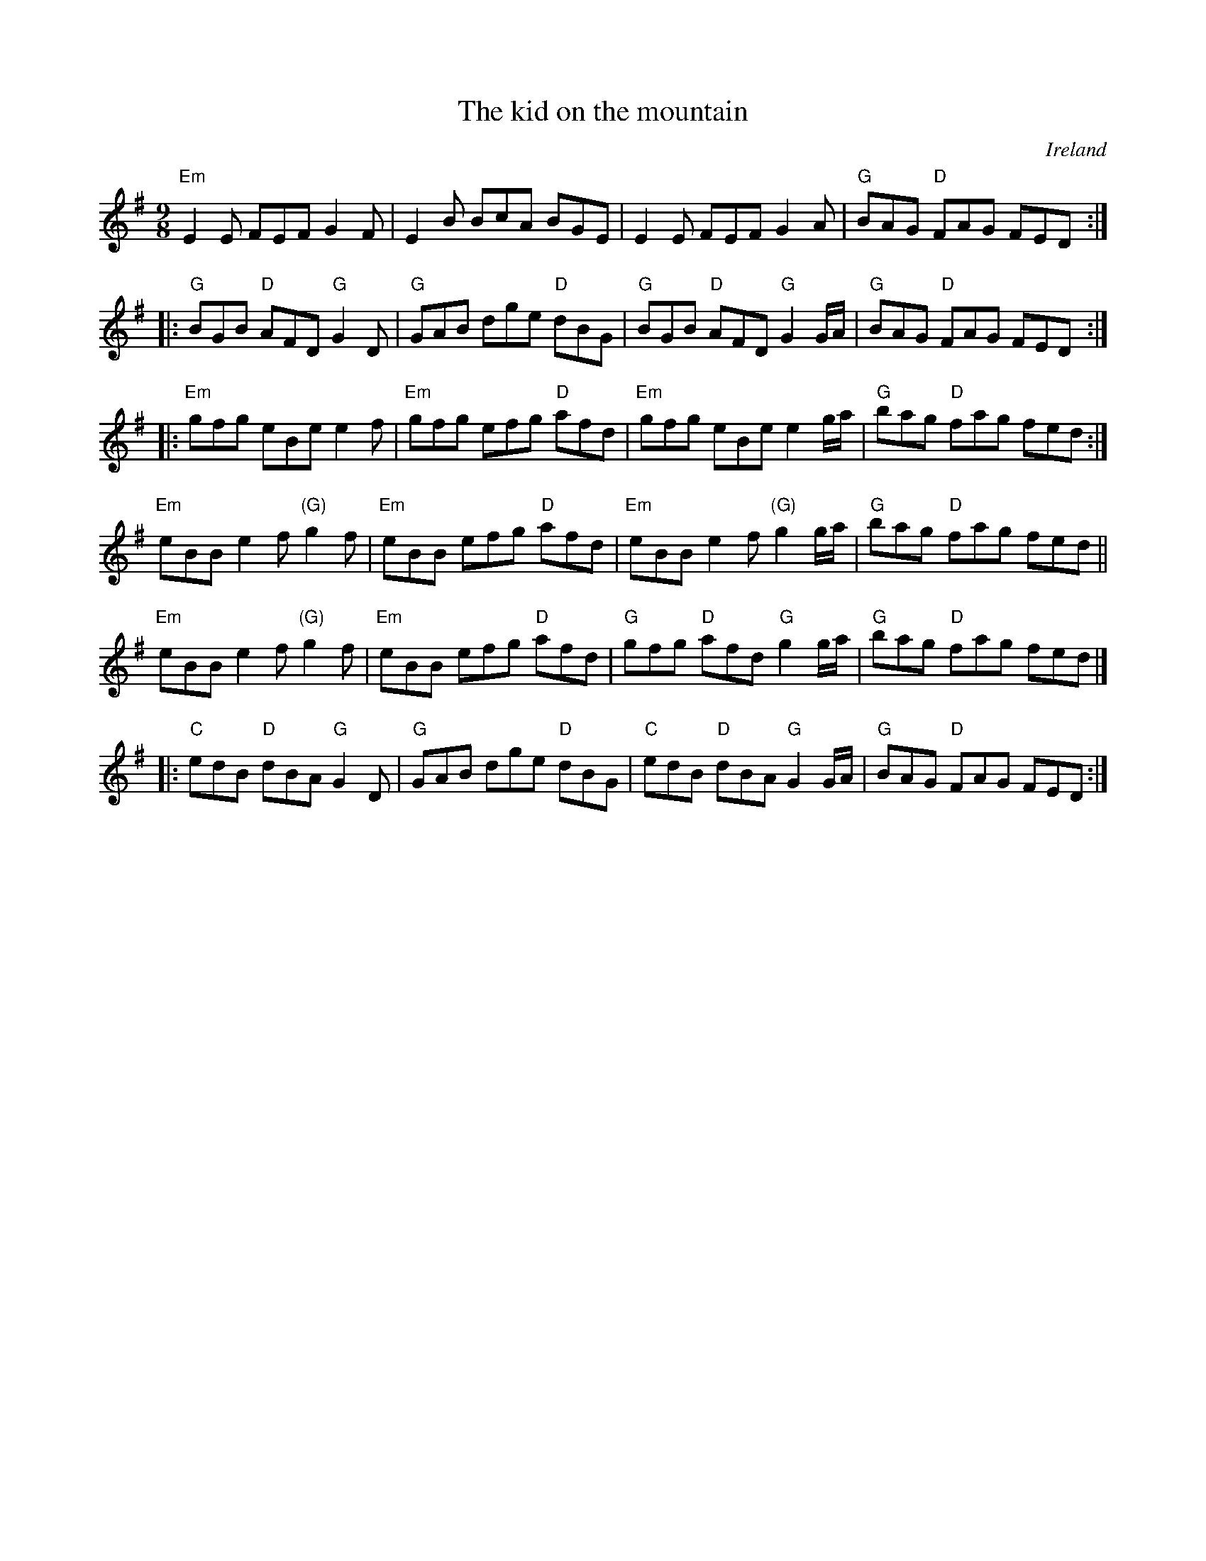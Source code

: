 X:874
T:The kid on the mountain
R:Slip Jig
O:Ireland
S:My arrangement from various sources
Z:Transcription, arrangement, chords:Mike Long
M:9/8
L:1/8
K:G
"Em"E2E FEF G2F|E2B BcA BGE|\
E2E FEF G2A|"G"BAG "D"FAG FED:|
|:"G"BGB "D"AFD "G"G2D|"G"GAB dge "D"dBG|\
"G"BGB "D"AFD "G"G2G/A/|"G"BAG "D"FAG FED:|
|:"Em"gfg eBe e2f|"Em"gfg efg "D"afd|\
"Em"gfg eBe e2g/a/|"G"bag "D"fag fed:|
"Em"eBB e2f "(G)"g2f|"Em"eBB efg "D"afd|\
"Em"eBB e2f "(G)"g2g/a/|"G"bag "D"fag fed||
"Em"eBB e2f "(G)"g2f|"Em"eBB efg "D"afd|\
"G"gfg "D"afd "G"g2g/a/|"G"bag "D"fag fed|]
|:"C"edB "D"dBA "G"G2D|"G"GAB dge "D"dBG|\
"C"edB "D"dBA "G"G2G/A/|"G"BAG "D"FAG FED:|
